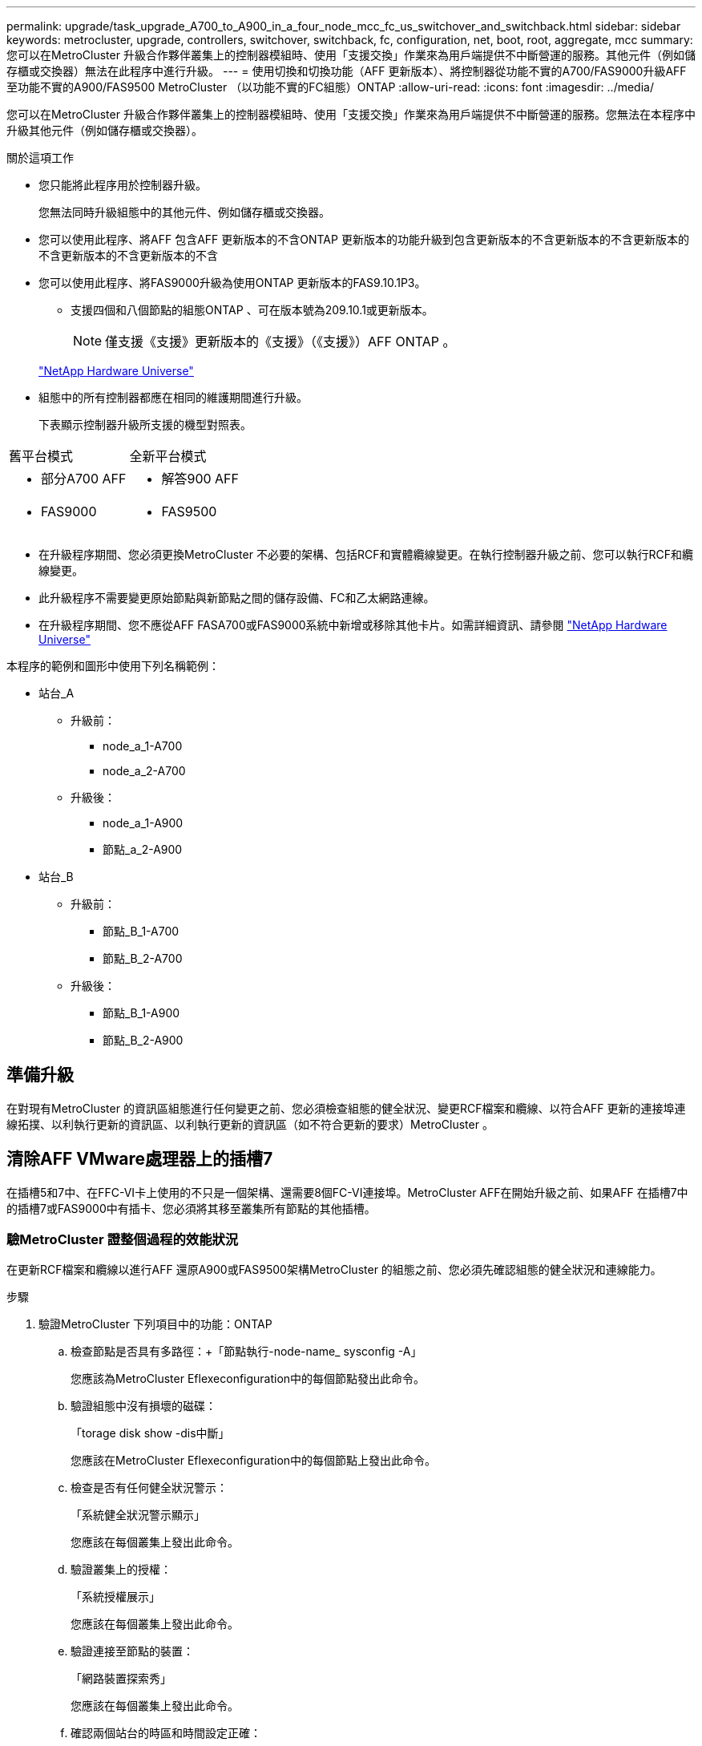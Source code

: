 ---
permalink: upgrade/task_upgrade_A700_to_A900_in_a_four_node_mcc_fc_us_switchover_and_switchback.html 
sidebar: sidebar 
keywords: metrocluster, upgrade, controllers, switchover, switchback, fc, configuration, net, boot, root, aggregate, mcc 
summary: 您可以在MetroCluster 升級合作夥伴叢集上的控制器模組時、使用「支援交換」作業來為用戶端提供不中斷營運的服務。其他元件（例如儲存櫃或交換器）無法在此程序中進行升級。 
---
= 使用切換和切換功能（AFF 更新版本）、將控制器從功能不實的A700/FAS9000升級AFF 至功能不實的A900/FAS9500 MetroCluster （以功能不實的FC組態）ONTAP
:allow-uri-read: 
:icons: font
:imagesdir: ../media/


[role="lead"]
您可以在MetroCluster 升級合作夥伴叢集上的控制器模組時、使用「支援交換」作業來為用戶端提供不中斷營運的服務。您無法在本程序中升級其他元件（例如儲存櫃或交換器）。

.關於這項工作
* 您只能將此程序用於控制器升級。
+
您無法同時升級組態中的其他元件、例如儲存櫃或交換器。

* 您可以使用此程序、將AFF 包含AFF 更新版本的不含ONTAP 更新版本的功能升級到包含更新版本的不含更新版本的不含更新版本的不含更新版本的不含更新版本的不含
* 您可以使用此程序、將FAS9000升級為使用ONTAP 更新版本的FAS9.10.1P3。
+
** 支援四個和八個節點的組態ONTAP 、可在版本號為209.10.1或更新版本。
+

NOTE: 僅支援《支援》更新版本的《支援》（《支援》）AFF ONTAP 。

+
https://hwu.netapp.com/["NetApp Hardware Universe"^]



* 組態中的所有控制器都應在相同的維護期間進行升級。
+
下表顯示控制器升級所支援的機型對照表。



|===


| 舊平台模式 | 全新平台模式 


 a| 
* 部分A700 AFF

 a| 
* 解答900 AFF




 a| 
* FAS9000

 a| 
* FAS9500


|===
* 在升級程序期間、您必須更換MetroCluster 不必要的架構、包括RCF和實體纜線變更。在執行控制器升級之前、您可以執行RCF和纜線變更。
* 此升級程序不需要變更原始節點與新節點之間的儲存設備、FC和乙太網路連線。
* 在升級程序期間、您不應從AFF FASA700或FAS9000系統中新增或移除其他卡片。如需詳細資訊、請參閱 https://hwu.netapp.com/["NetApp Hardware Universe"^]


本程序的範例和圖形中使用下列名稱範例：

* 站台_A
+
** 升級前：
+
*** node_a_1-A700
*** node_a_2-A700


** 升級後：
+
*** node_a_1-A900
*** 節點_a_2-A900




* 站台_B
+
** 升級前：
+
*** 節點_B_1-A700
*** 節點_B_2-A700


** 升級後：
+
*** 節點_B_1-A900
*** 節點_B_2-A900








== 準備升級

在對現有MetroCluster 的資訊區組態進行任何變更之前、您必須檢查組態的健全狀況、變更RCF檔案和纜線、以符合AFF 更新的連接埠連線拓撲、以利執行更新的資訊區、以利執行更新的資訊區（如不符合更新的要求）MetroCluster 。



== 清除AFF VMware處理器上的插槽7

在插槽5和7中、在FFC-VI卡上使用的不只是一個架構、還需要8個FC-VI連接埠。MetroCluster AFF在開始升級之前、如果AFF 在插槽7中的插槽7或FAS9000中有插卡、您必須將其移至叢集所有節點的其他插槽。



=== 驗MetroCluster 證整個過程的效能狀況

在更新RCF檔案和纜線以進行AFF 還原A900或FAS9500架構MetroCluster 的組態之前、您必須先確認組態的健全狀況和連線能力。

.步驟
. 驗證MetroCluster 下列項目中的功能：ONTAP
+
.. 檢查節點是否具有多路徑：+「節點執行-node-name_ sysconfig -A」
+
您應該為MetroCluster Eflexeconfiguration中的每個節點發出此命令。

.. 驗證組態中沒有損壞的磁碟：
+
「torage disk show -dis中斷」

+
您應該在MetroCluster Eflexeconfiguration中的每個節點上發出此命令。

.. 檢查是否有任何健全狀況警示：
+
「系統健全狀況警示顯示」

+
您應該在每個叢集上發出此命令。

.. 驗證叢集上的授權：
+
「系統授權展示」

+
您應該在每個叢集上發出此命令。

.. 驗證連接至節點的裝置：
+
「網路裝置探索秀」

+
您應該在每個叢集上發出此命令。

.. 確認兩個站台的時區和時間設定正確：
+
「叢集日期顯示」

+
您應該在每個叢集上發出此命令。您可以使用「叢集日期」命令來設定時間和時區。



. 檢查交換器上是否有任何健全狀況警示（如果有）：
+
「torage switchshow」

+
您應該在每個叢集上發出此命令。

. 確認MetroCluster 執行功能不正常的操作模式、並執行MetroCluster 功能不實的檢查。
+
.. 確認MetroCluster 執行功能組態、並確認操作模式正常：
+
《不看》MetroCluster

.. 確認顯示所有預期節點：
+
「不一樣的秀」MetroCluster

.. 發出下列命令：
+
《不一樣的跑程》MetroCluster

.. 顯示MetroCluster 檢查結果：
+
《不一樣的表演》MetroCluster



. 使用MetroCluster 「資訊工具」檢查「資訊系統」的纜線。Config Advisor
+
.. 下載並執行Config Advisor 更新。
+
https://mysupport.netapp.com/site/tools/tool-eula/activeiq-configadvisor["NetApp下載Config Advisor"^]

.. 執行Config Advisor 完功能後、請檢閱工具的輸出結果、並依照輸出中的建議來解決發現的任何問題。






=== 更新Fabric交換器RCF檔案

相較於一個由一個4埠FC-VI介面卡所需的單個4埠介面AFF 卡、每MetroCluster 個節點需要兩個4埠FC-VI介面卡才能使用此功能。AFF在開始將控制器升級至AFF Ardora900或FAS9500控制器之前、您必須先修改Fabric交換器RCF檔案、以支援AFF 該架構A900或FAS9500連線拓撲。

. 從 https://mysupport.netapp.com/site/products/all/details/metrocluster-rcf/downloads-tab["RCF檔案下載頁面MetroCluster"^]下載AFF 適用於不支援的RC900或FAS9500架構MetroCluster 的正確RCF檔案、以及AFF 使用於支援該功能的交換器機型（例如：）A700或FAS9000組態。
. [[Update：RCF]依照中的步驟、更新Fabric A交換器、交換器A1和交換器B1上的RCF檔案 link:../disaster-recovery/task_cfg_switches_mcfc.html["設定FC交換器"]。
+

NOTE: RCF檔案更新以支援AFF 不支援不支援使用支援不支援的A900或FAS9500架構MetroCluster 的BIOS組態、並不會影響AFF 使用於支援不支援該功能的連接埠和連線。MetroCluster

. 更新Fabric A交換器上的RCF檔案之後、所有的儲存設備和FC-VI連線都應該上線。檢查FC-VI連線：
+
《不互連鏡像秀》MetroCluster

+
.. 驗證本地和遠端站台磁碟是否列在「sysconfig」輸出中。


. [[VERIFY - health]您必須在MetroCluster Fabric A交換器的RCF檔案更新之後、確認該功能的運作狀況良好。
+
.. 檢查Metro叢集連線：MetroCluster 「不互通的鏡像顯示」
.. 執行MetroCluster 本檢查：MetroCluster 「不全檢查路跑」
.. 當路跑完成時、請參閱MetroCluster 《MetroCluster 不景檢查秀》（《不景檢查秀》）的《不景運行結果》（英文）


. 重複更新Fabric B交換器（交換器2和4） <<Update-RCF,步驟2>> 至 <<verify-healthy,步驟5.>>。




=== 更新MetroCluster RCF檔案後、請確認此功能組態的健全狀況

在執行升級之前、您必須先驗證MetroCluster 整個過程的健全狀況和連線能力。

.步驟
. 驗證MetroCluster 下列項目中的功能：ONTAP
+
.. 檢查節點是否具有多路徑：+「節點執行-node-name_ sysconfig -A」
+
您應該為MetroCluster Eflexeconfiguration中的每個節點發出此命令。

.. 驗證組態中沒有損壞的磁碟：
+
「torage disk show -dis中斷」

+
您應該在MetroCluster Eflexeconfiguration中的每個節點上發出此命令。

.. 檢查是否有任何健全狀況警示：
+
「系統健全狀況警示顯示」

+
您應該在每個叢集上發出此命令。

.. 驗證叢集上的授權：
+
「系統授權展示」

+
您應該在每個叢集上發出此命令。

.. 驗證連接至節點的裝置：
+
「網路裝置探索秀」

+
您應該在每個叢集上發出此命令。

.. 確認兩個站台的時區和時間設定正確：
+
「叢集日期顯示」

+
您應該在每個叢集上發出此命令。您可以使用「叢集日期」命令來設定時間和時區。



. 檢查交換器上是否有任何健全狀況警示（如果有）：
+
「torage switchshow」

+
您應該在每個叢集上發出此命令。

. 確認MetroCluster 執行功能不正常的操作模式、並執行MetroCluster 功能不實的檢查。
+
.. 確認MetroCluster 執行功能組態、並確認操作模式正常：
+
《不看》MetroCluster

.. 確認顯示所有預期節點：
+
「不一樣的秀」MetroCluster

.. 發出下列命令：
+
《不一樣的跑程》MetroCluster

.. 顯示MetroCluster 檢查結果：
+
《不一樣的表演》MetroCluster



. 使用MetroCluster 「資訊工具」檢查「資訊系統」的纜線。Config Advisor
+
.. 下載並執行Config Advisor 更新。
+
https://mysupport.netapp.com/site/tools/tool-eula/activeiq-configadvisor["NetApp下載Config Advisor"^]

.. 執行Config Advisor 完功能後、請檢閱工具的輸出結果、並依照輸出中的建議來解決發現的任何問題。






=== 將連接埠從AFF FASA700或FAS9000節點對應到AFF FASA900或FAS9500節點

在控制器升級過程中、您只能變更本程序中提及的連線。

如果AFF 插槽7中有一張介面卡、則應先將其移至另一個插槽、再開始執行控制器升級程序。您必須有插槽7、才能新增MetroCluster 功能在VMware FASA900或FAS9500控制器上執行Fabric效益所需的第二個FC-VI介面卡AFF 。



=== 在升級之前收集資訊

在升級之前、您必須先收集每個節點的資訊、並視需要調整網路廣播網域、移除任何VLAN和介面群組、以及收集加密資訊。

此工作是在現有MetroCluster 的不只是功能的基礎上執行。

.步驟
. 收集MetroCluster 這個功能不實的組態節點系統ID：
+
「MetroCluster 這個節點顯示欄位節點系統ID、DR-Partner SystemID」

+
在更換程序期間、您將以控制器模組的系統ID來取代這些系統ID。

+
在此範例中、若為四節點MetroCluster 的SFC組態、則會擷取下列舊系統ID：

+
** 節點_a_1-A700：537037649
** 節點_a_2-A700：537407030
** 節點_B_1-A700：0537407114
** 節點_B_2-A700：537035354


+
[listing]
----
Cluster_A::*> metrocluster node show -fields node-systemid,ha-partner-systemid,dr-partner-systemid,dr-auxiliary-systemid
dr-group-id cluster    node           node-systemid ha-partner-systemid dr-partner-systemid dr-auxiliary-systemid
----------- ------------------------- ------------- ------------------- ------------------- ---------------------
1           Cluster_A  nodeA_1-A700   537407114     537035354           537411005           537410611
1           Cluster_A  nodeA_2-A700   537035354     537407114           537410611           537411005
1           Cluster_B  nodeB_1-A700   537410611     537411005           537035354           537407114
1           Cluster_B  nodeB_2-A700   537411005

4 entries were displayed.
----
. 收集每個節點的連接埠和LIF資訊。
+
您應該為每個節點收集下列命令的輸出：

+
** 「網路介面show -role叢集、node-mgmt」
** 「網路連接埠show -node-name_-type Physical」
** 「網路連接埠VLAN show -node-name_」
** 「網路連接埠ifgrp show -node_node_name_-instance」
** 「網路連接埠廣播網域節目」
** 「網路連接埠連線能力顯示-詳細資料」
** 「網路IPSpace節目」
** 「Volume show」
** 《集合體展》
** 「系統節點執行節點_norme-name_ sysconfig -A」


. 如果MetroCluster 支援SAN組態、請收集相關資訊。
+
您應該收集下列命令的輸出：

+
** 「FCP介面卡顯示-instance」
** 「FCP介面show -instance」
** 「iSCSI介面展示」
** 「ucadmin show」


. 如果根磁碟區已加密、請收集並儲存用於金鑰管理程式的通關密碼：
+
「安全金鑰管理程式備份展示」

. 如果MetroCluster 這個節點正在使用磁碟區或集合體的加密功能、請複製金鑰和複製密碼的相關資訊。
+
如需其他資訊、請參閱 https://docs.netapp.com/us-en/ontap/encryption-at-rest/backup-key-management-information-manual-task.html["手動備份內建金鑰管理資訊"^]。

+
.. 如果已設定Onboard Key Manager：
+
「安全金鑰管理程式內建show Backup」

+
稍後在升級程序中、您將需要密碼。

.. 如果已設定企業金鑰管理（KMIP）、請發出下列命令：
+
「安全金鑰管理程式外部show -instance」

+
「安全金鑰管理程式金鑰查詢」







=== 從斷路器或其他監控軟體移除現有組態

如果現有的組態是以MetroCluster 可啟動切換的ESITTiebreaker組態或其他協力廠商應用程式（例如ClusterLion）來監控、則MetroCluster 在轉換之前、您必須先從斷路器或其他軟體移除該組態。

.步驟
. 從MetroCluster Tiebreaker軟體移除現有的部分組態。
+
link:../tiebreaker/concept_configuring_the_tiebreaker_software.html#removing-metrocluster-configurations["移除MetroCluster 部分組態"]

. 從MetroCluster 任何可啟動切換的第三方應用程式移除現有的功能。
+
請參閱應用程式的文件。





=== 在維護前傳送自訂AutoSupport 的支援訊息

在執行維護之前、您應發出AutoSupport 一份不知所知的訊息、通知NetApp技術支援部門正在進行維護。告知技術支援部門正在進行維護、可防止他們假設發生中斷、而開啟案例。

此工作必須在每MetroCluster 個站台上執行。

.步驟
. 為了避免自動產生支援案例、請傳送AutoSupport 一個不全訊息來表示正在進行維護。
+
.. 發出下列命令：
+
「系統節點AutoSupport 不支援節點*-type all -most maints=_maintening-window-in-thing__」

+
「維護時段」指定維護時段的長度、最長72小時。如果維護作業在時間結束之前完成、您可以叫用AutoSupport 指示維護期間結束的資訊消息：

+
「系統節點AutoSupport 不完整地叫用節點*-type all -most MAn=end」

.. 在合作夥伴叢集上重複執行命令。






== 切換MetroCluster 整個過程

您必須將組態切換為站台A、才能升級站台B上的平台。

此工作必須在sSite _A上執行

完成此工作之後、Site_A會處於作用中狀態、並為兩個站台提供資料。站台_B處於非作用中狀態、準備開始升級程序、如下圖所示。（此圖也適用於將FAS9000升級至FAS9500控制器。）

image::../media/mcc_upgrade_cluster_a_in_switchover_A900.png[在switchover A900中、MCC升級叢集A]

.步驟
. 切換MetroCluster 到站台A的支援、以便站台B的節點升級：
+
.. 在se_a上發出下列命令：
+
「不需要更換控制器」MetroCluster

+
此作業可能需要數分鐘才能完成。

.. 監控切換作業：
+
《不穩定營運展》MetroCluster

.. 作業完成後、請確認節點處於切換狀態：
+
《不看》MetroCluster

.. 檢查MetroCluster 不實節點的狀態：
+
「不一樣的秀」MetroCluster



. 修復資料集合體。
+
.. 修復資料集合體：
+
《資料整合的修復》MetroCluster

.. 在MetroCluster 健全的叢集上執行「flexoperationshow」命令、確認修復作業已完成：
+
[listing]
----

cluster_A::> metrocluster operation show
  Operation: heal-aggregates
      State: successful
 Start Time: 7/29/2020 20:54:41
   End Time: 7/29/2020 20:54:42
     Errors: -
----


. 修復根Aggregate。
+
.. 修復資料集合體：
+
「修復根集合體」MetroCluster

.. 在MetroCluster 健全的叢集上執行「flexoperationshow」命令、確認修復作業已完成：
+
[listing]
----

cluster_A::> metrocluster operation show
  Operation: heal-root-aggregates
      State: successful
 Start Time: 7/29/2020 20:58:41
   End Time: 7/29/2020 20:59:42
     Errors: -
----






== 移除AFF 站台B上的「功能不整」或「FAS9000」控制器模組和「系統管理」

您必須從組態中移除舊的控制器。

您可在s站 點B上執行此工作

如果您尚未接地、請正確接地。

.步驟
. 連接到站台B的舊控制器序列主控台（node_B_1-700和node_B_2-700）、並確認其顯示「loader"（載入器）提示。
. 從站台B的兩個節點收集bootarg值：「printenv」
. 關閉站台B的機箱電源




== 從站台B的兩個節點上移除控制器模組和NVS



=== 移除AFF 「功能不整」或「FAS9000」控制器模組

請使用下列程序移除AFF 不適用的A700或FAS9000控制器模組。

.步驟
. 在卸下控制器模組之前、請先從控制器模組拔下主控台纜線（如果有）和管理纜線。
. 解除鎖定並從機箱中取出控制器模組。
+
.. 將CAM把手上的橘色按鈕向下推、直到解鎖為止。
+
image:../media/drw_9500_remove_PCM.png["控制器"]

+
|===


| image:../media/number1.png["第1名"] | CAM握把釋放鈕 


| image:../media/number2.png["第2名"] | CAM握把 
|===
.. 旋轉CAM握把、使其完全脫離機箱的控制器模組、然後將控制器模組滑出機箱。將控制器模組滑出機箱時、請確定您支援控制器模組的底部。






=== 移除AFF 「FASA700」或「FAS9000 NVS」模組

請使用下列程序移除AFF 「不適用的」A700或FAS9000 NVS模組。


NOTE: 插槽6中有一個介面卡、就是系統中其他模組的兩倍高度。AFF

. 解除鎖定、然後從插槽6移除NVS。
+
.. 按下帶有字母和編號的CAM按鈕。CAM按鈕會從機箱移出。
.. 向下轉動CAM栓鎖、直到其處於水平位置。此時、系統會從機箱中鬆脫、並移動數英吋。
.. 拉動模組面兩側的拉片、將NVS從機箱中移除。
+
image:../media/drw_a900_move-remove_NVRAM_module.png["NVS模組"]

+
|===


| image:../media/number1.png["第1名"] | I/O CAM栓鎖有編號和編號 


| image:../media/number2.png["第2名"] | I/O鎖定完全解除鎖定 
|===





NOTE: 如果AFF 有任何附加模組在ESIA700或FAS9000非揮發性儲存模組上做為核心傾印裝置、請勿將這些模組傳輸至AFF ESIA900或FAS9500軟體。請勿將AFF 任何零件從無法識別的A700或A900控制器模組和NVS移轉至AFF 無法識別的A900或FAS9500控制器模組。



== 安裝AFF 「FASA900」或「FAS9500」的NVS和控制器模組

您必須在AFF Site_B的兩個節點上、安裝升級套件中的更新套件、以安裝不支援的A900或FAS9500軟體和控制器模組請勿將coredump裝置從AFF 無法識別的A700或FAS9000 NVS模組移至AFF 無法識別的A900或FAS9500 NVS模組。

如果您尚未接地、請正確接地。



=== 安裝AFF 《不再需要的產品」

請使用下列程序、在AFF 站台_B的兩個節點插槽6中安裝支援不支援的A900或FAS9500

.步驟
. 將NVS與插槽6中機箱開孔的邊緣對齊。
. 將NVS輕推入插槽、直到帶有字母和編號的I/O CAM栓開始與I/O CAM栓接合為止、然後將I/O CAM栓完全推入、以將NVS鎖定到位。
+
image:../media/drw_a900_move-remove_NVRAM_module.png["NVS模組"]

+
|===


| image:../media/number1.png["第1名"] | I/O CAM栓鎖有編號和編號 


| image:../media/number2.png["第2名"] | I/O鎖定完全解除鎖定 
|===




=== 安裝AFF 「FASA900」或「FAS9500」控制器模組

請使用下列程序來安裝AFF 《非洲的不規則及不規則」（FAS900）或「FAS9500」（FAS9500）控制器模組。

.步驟
. 將控制器模組的一端與機箱的開口對齊、然後將控制器模組輕推至系統的一半。
. 將控制器模組穩固地推入機箱、直到它與中間板完全接入。控制器模組完全就位時、鎖定鎖定鎖定會上升。
+

CAUTION: 將控制器模組滑入機箱時、請勿過度施力、以免損壞連接器。

. 將管理連接埠和主控台連接埠連接至控制器模組。
+
image:../media/drw_9500_remove_PCM.png["控制器"]

+
|===


| image:../media/number1.png["第1名"] | CAM握把釋放鈕 


| image:../media/number2.png["第2名"] | CAM握把 
|===
. 在每個節點的插槽7中安裝第二個X91129A卡。
+
.. 將FC VI連接埠從插槽7連接至交換器。請參閱 link:../install-fc/index.html["網路附加安裝與組態"] 記錄並前往AFF 您MetroCluster 環境中交換器類型的《關於Arfe A900或FAS9500 Fabric的鏈接要求》。


. 開啟機箱電源並連接至序列主控台。
. BIOS初始化之後、如果節點開始自動開機、請按Ctrl-C中斷自動開機
. 中斷自動開機之後、節點會在載入程式提示字元停止。如果您未準時中斷自動開機、且節點1開始開機、請等待提示訊息、按Ctrl-C進入開機功能表。節點在開機功能表停止後、請使用選項8重新啟動節點、並在重新開機期間中斷自動開機。
. 在"loader"提示下、設定預設環境變數：「et-Defaults」
. 儲存預設環境變數設定：「aveenv」




=== 在站台B上為節點開機

在交換AFF 完FASA900或FAS9500控制器模組和NVS之後、您需要將AFF 該節點的叢集開機至NETBOOT或FAS9500節點、並安裝叢ONTAP 集上執行的相同的版本更新和修補程式層級。「netboot」一詞是指您從ONTAP 儲存在遠端伺服器上的支援影像進行開機。在準備「netboot」時、您必須在ONTAP 系統可以存取的網路伺服器上新增一份《支援》9開機映像複本。

除非安裝在機箱中並已開啟電源、否則無法檢查ONTAP 安裝在AFF 架構更新媒體上的更新版本。在進行升級的過程中、在S景A900或FAS9500開機媒體上執行的支援功能版本必須與在進行升級的支援功能上執行的支援功能相同、而且主要和備份開機映像都必須相符。ONTAP AFF ONTAP AFF您可以在開機功能表中執行「netboot」、然後執行「wappeconfig」命令來設定映像。如果控制器模組先前曾在另一個叢集中使用、則「wifeconfig」命令會清除開機媒體上的任何剩餘組態。

.開始之前
* 確認您可以使用系統存取HTTP伺服器。
* 您需要從下載系統所需的系統檔案、以及ONTAP 正確版本的《》 link:https://mysupport.netapp.com/site/["NetApp支援"^] 網站。關於這項工作、如果ONTAP 安裝的版本與原始控制器上安裝的版本不同、您必須「netboot」新的控制器。安裝每個新的控制器之後、您可以從ONTAP 儲存在Web伺服器上的Image9映像來啟動系統。然後、您可以將正確的檔案下載到開機媒體裝置、以供後續系統開機。


.步驟
. 存取 link:https://mysupport.netapp.com/site/["NetApp支援"^] 下載執行系統netboot所需的檔案、以執行系統的netboot。
. [step2-download-software]請ONTAP 從NetApp支援網站的軟體下載區段下載適當的支援軟體、並將「<ONTAP_VERSION >_image.tgz」檔案儲存在可從網路存取的目錄中。
. 切換至網路存取目錄、並確認您所需的檔案可用。您的目錄清單應包含「<ONTAP_VERSION >_image.tgz」。
. 選擇下列其中一項動作來設定「netboot」連線。附註：您應該使用管理連接埠和IP作為「netboot」連線。請勿使用資料LIF IP、否則在執行升級時可能會發生資料中斷。
+
|===


| 如果動態主機組態傳輸協定（DHCP）是... | 然後... 


| 執行中 | 在開機環境提示字元中使用下列命令自動設定連線：「ifconfige0M -auto」 


| 未執行 | 在開機環境提示字元中使用下列命令手動設定連線：「ifconfige0M -addr=<filer_addr>-mask=<網路遮罩>-gateway=- dns =<dns _addr> domain=<dns網域>'<filer_addr>'是儲存系統的IP位址。「網路遮罩」是儲存系統的網路遮罩。「<閘道>」是儲存系統的閘道。'<DNs_addr>'是網路上名稱伺服器的IP位址。此參數為選用項目。'<DNs_domain>'是網域名稱服務（DNS）網域名稱。此參數為選用項目。附註：您的介面可能需要其他參數。在韌體提示字元中輸入說明以取得詳細資料。 
|===
. 在節點1上執行「netboot」：「netboot http://<web_server_ip/path_to_web_accessible_directory>/netboot/kernel`[]「<path_to_the_web-易於 存取的目錄>」應該會引導您下載「<ONTAP_VERSION >_image.tgz」 <<step2-download-software,步驟2>>。
+

NOTE: 請勿中斷開機。

. 等待AFF 執行於處理器A900或FAS9500控制器模組上的節點1開機、並顯示開機功能表選項、如下所示：
+
[listing]
----
Please choose one of the following:

(1)  Normal Boot.
(2)  Boot without /etc/rc.
(3)  Change password.
(4)  Clean configuration and initialize all disks.
(5)  Maintenance mode boot.
(6)  Update flash from backup config.
(7)  Install new software first.
(8)  Reboot node.
(9)  Configure Advanced Drive Partitioning.
(10) Set Onboard Key Manager recovery secrets.
(11) Configure node for external key management.
Selection (1-11)?
----
. 從開機功能表中、選取選項「（7）Install new software first（先安裝新軟體）」。此功能表選項會下載新ONTAP 的功能表映像、並將其安裝至開機裝置。
+

NOTE: 請忽略下列訊息：「HA配對不支援不中斷升級此程序。 本附註適用於不中斷營運ONTAP 的更新版軟體、不適用於控制器升級。請務必使用netboot將新節點更新為所需映像。如果您使用其他方法在新控制器上安裝映像、可能會安裝錯誤的映像。此問題適用於ONTAP 所有的版本。

. 如果系統提示您繼續此程序、請輸入「y」、並在系統提示您輸入套件時、輸入URL：http://<web_server_ip/path_to_web-accessible_directory>/<ontap_version>_image.tgz[]
. 完成下列子步驟以重新啟動控制器模組：
+
.. 當您看到以下提示時、請輸入「n」跳過備份恢復：「您現在要還原備份組態嗎？｛y | n｝
.. 當您看到下列提示時、請輸入「y」重新開機：「必須重新開機節點、才能開始使用新安裝的軟體。是否要立即重新開機？｛y | n｝
+
控制器模組會重新開機、但會在開機功能表停止、因為開機裝置已重新格式化、而且需要還原組態資料。



. 出現提示時、請執行「wecponfig」命令、清除開機媒體上任何先前的組態：
+
.. 當您看到以下訊息時、請回答「yes」：「這將會刪除重要的系統組態、包括叢集成員資格。警告：請勿在已接管的HA節點上執行此選項。您確定要繼續嗎
.. 節點會重新開機以完成「wecpionfig」、然後在開機功能表停止。


. 從開機功能表中選取「5」選項以進入維護模式。對提示回答「yes」、直到節點在維護模式和命令提示字元「*>」停止為止。




=== 還原HBA組態

視控制器模組中是否有HBA卡及其組態而定、您必須針對站台的使用狀況正確設定這些卡。

.步驟
. 在維護模式中、設定系統中任何HBA的設定：
+
.. 檢查連接埠的目前設定：「ucadmin show」
.. 視需要更新連接埠設定。


+
|===


| 如果您有此類型的HBA和所需模式... | 使用此命令... 


 a| 
CNA FC
 a| 
「ucadmin modify -m光纖信道-t啟動器_adapter-name_」



 a| 
CNA乙太網路
 a| 
「ucadmin modify -mode cna _adapter-name_」



 a| 
FC目標
 a| 
「fcadmin config -t target _adapter-name_」



 a| 
FC啟動器
 a| 
「fcadmin config -t啟動器_adapter-name_」

|===




=== 在新的控制器和機箱上設定HA狀態

您必須驗證控制器和機箱的HA狀態、並視需要更新狀態以符合您的系統組態。

.步驟
. 在維護模式中、顯示控制器模組和機箱的HA狀態：
+
《ha-config show》

+
所有元件的HA狀態應為MCC。

. 如果顯示的控制器或機箱系統狀態不正確、請設定HA狀態：
+
「ha-config modify控制器MCC」

+
「ha-config modify機箱MCC」

. 停止節點：「halt（停止）」節點應在「loader>」提示字元停止。
. 在每個節點上、檢查系統日期、時間和時區：「顯示日期」
. 如有必要、請以UTC或格林尼治標準時間（GMT）設定日期：「et date <mm/dd/ym>」（設定日期：月/日/西元年）
. 請在開機環境提示字元中使用下列命令檢查時間：「How Time」（顯示時間）
. 如有必要、請以UTC或格林尼治標準時間設定時間：「設定時間<hh：mm：ss>」
. 儲存設定：「aveenv」
. 收集環境變數：「prontenv」
. 將節點重新開機回「維護」模式、使組態變更生效：「boot_ONTAP maint」
. 確認您所做的變更有效、而且ucadmin顯示FC啟動器連接埠為線上狀態。
+
|===


| 如果您有此類HBA… | 使用此命令… 


 a| 
CNA
 a| 
「ucadmin show」



 a| 
FC
 a| 
「fcadmin show」

|===
. 驗證ha-config模式：「ha-config show」
+
.. 請確認您有下列輸出：
+
[listing]
----
*> ha-config show
Chassis HA configuration: mcc
Controller HA configuration: mcc
----






=== 在新的控制器和機箱上設定HA狀態

您必須驗證控制器和機箱的HA狀態、並視需要更新狀態以符合您的系統組態。

.步驟
. 在維護模式中、顯示控制器模組和機箱的HA狀態：
+
《ha-config show》

+
所有元件的HA狀態應為MCC。

+
|===


| 如果MetroCluster 該組態有... | HA狀態應該是... 


 a| 
兩個節點
 a| 
MCC-2n



 a| 
四或八個節點
 a| 
MCC

|===
. 如果顯示的控制器系統狀態不正確、請設定控制器模組和機箱的HA狀態：
+
|===


| 如果MetroCluster 該組態有... | 發出這些命令... 


 a| 
*兩個節點*
 a| 
「ha-config modify控制器MCC-2n」

「ha-config modify機箱MCC-2n」



 a| 
*四或八個節點*
 a| 
「ha-config modify控制器MCC」

「ha-config modify機箱MCC」

|===




=== 重新指派根Aggregate磁碟

使用先前收集的系統、將根Aggregate磁碟重新指派給新的控制器模組

此工作會在維護模式中執行。

舊系統ID已在中識別 link:task_upgrade_controllers_in_a_four_node_fc_mcc_us_switchover_and_switchback_mcc_fc_4n_cu.html["在升級之前收集資訊"]。

本程序中的範例使用具有下列系統ID的控制器：

|===


| 節點 | 舊系統ID | 新系統ID 


 a| 
節點_B_1
 a| 
4068741254
 a| 
1574774970

|===
.步驟
. 將所有其他連線連接至新的控制器模組（FC-VI、儲存設備、叢集互連等）。
. 停止系統、並從「loader"（載入器）提示字元開機至維護模式：
+
Boot_ONTAP maint

. 顯示node_B_1-A700擁有的磁碟：
+
「展示-A'」

+
輸出範例顯示新控制器模組的系統ID（1574774970）。不過、根Aggregate磁碟仍為舊系統ID（40687441254）所有。此範例並未顯示MetroCluster 由其他節點所擁有的磁碟機、以供使用。

+
[listing]
----
*> disk show -a
Local System ID: 1574774970

  DISK         OWNER                     POOL   SERIAL NUMBER    HOME                      DR HOME
------------   -------------             -----  -------------    -------------             -------------
...
rr18:9.126L44 node_B_1-A700(4068741254)   Pool1  PZHYN0MD         node_B_1-A700(4068741254)  node_B_1-A700(4068741254)
rr18:9.126L49 node_B_1-A700(4068741254)   Pool1  PPG3J5HA         node_B_1-A700(4068741254)  node_B_1-A700(4068741254)
rr18:8.126L21 node_B_1-A700(4068741254)   Pool1  PZHTDSZD         node_B_1-A700(4068741254)  node_B_1-A700(4068741254)
rr18:8.126L2  node_B_1-A700(4068741254)   Pool0  S0M1J2CF         node_B_1-A700(4068741254)  node_B_1-A700(4068741254)
rr18:8.126L3  node_B_1-A700(4068741254)   Pool0  S0M0CQM5         node_B_1-A700(4068741254)  node_B_1-A700(4068741254)
rr18:9.126L27 node_B_1-A700(4068741254)   Pool0  S0M1PSDW         node_B_1-A700(4068741254)  node_B_1-A700(4068741254)
...
----
. 將磁碟機櫃上的根Aggregate磁碟重新指派給新的控制器：
+
"Disk reassign-s _old-sysid_-d _new－sysid_"

+
以下範例顯示磁碟機的重新指派：

+
[listing]
----
*> disk reassign -s 4068741254 -d 1574774970
Partner node must not be in Takeover mode during disk reassignment from maintenance mode.
Serious problems could result!!
Do not proceed with reassignment if the partner is in takeover mode. Abort reassignment (y/n)? n

After the node becomes operational, you must perform a takeover and giveback of the HA partner node to ensure disk reassignment is successful.
Do you want to continue (y/n)? Jul 14 19:23:49 [localhost:config.bridge.extra.port:error]: Both FC ports of FC-to-SAS bridge rtp-fc02-41-rr18:9.126L0 S/N [FB7500N107692] are attached to this controller.
y
Disk ownership will be updated on all disks previously belonging to Filer with sysid 4068741254.
Do you want to continue (y/n)? y
----
. 檢查是否已按照預期重新分配所有磁碟：「顯示磁碟」
+
[listing]
----
*> disk show
Local System ID: 1574774970

  DISK        OWNER                      POOL   SERIAL NUMBER   HOME                      DR HOME
------------  -------------              -----  -------------   -------------             -------------
rr18:8.126L18 node_B_1-A900(1574774970)   Pool1  PZHYN0MD        node_B_1-A900(1574774970)  node_B_1-A900(1574774970)
rr18:9.126L49 node_B_1-A900(1574774970)   Pool1  PPG3J5HA        node_B_1-A900(1574774970)  node_B_1-A900(1574774970)
rr18:8.126L21 node_B_1-A900(1574774970)   Pool1  PZHTDSZD        node_B_1-A900(1574774970)  node_B_1-A900(1574774970)
rr18:8.126L2  node_B_1-A900(1574774970)   Pool0  S0M1J2CF        node_B_1-A900(1574774970)  node_B_1-A900(1574774970)
rr18:9.126L29 node_B_1-A900(1574774970)   Pool0  S0M0CQM5        node_B_1-A900(1574774970)  node_B_1-A900(1574774970)
rr18:8.126L1  node_B_1-A900(1574774970)   Pool0  S0M1PSDW        node_B_1-A900(1574774970)  node_B_1-A900(1574774970)
*>
----
. 顯示Aggregate狀態：「aggr狀態」
+
[listing]
----
*> aggr status
           Aggr            State       Status           Options
aggr0_node_b_1-root    online      raid_dp, aggr    root, nosnap=on,
                           mirrored                     mirror_resync_priority=high(fixed)
                           fast zeroed
                           64-bit
----
. 在合作夥伴節點（node_B_2-A900）上重複上述步驟。




=== 開機新的控制器

您必須從開機功能表重新啟動控制器、才能更新控制器Flash映像。如果已設定加密、則需要執行其他步驟。

此工作必須在所有新控制器上執行。

.步驟
. 停止節點：「halt」
. 如果已設定外部金鑰管理程式、請設定相關的bootargs：
+
「bootarg.kmip.init.ipaddr _ip-address_」

+
「bootarg.kmip.init.netmask網路遮罩_」

+
「bootarg.kmip.init.gateway gateway-address_」

+
"etenv bootarg.kmip.init.interface _interface-id_"

. 顯示開機功能表：「boot_ONTAP功能表」
. 如果使用root加密、請針對金鑰管理組態發出開機功能表命令。
+
|===


| 如果您使用... | 選取此開機功能表選項... 


 a| 
內建金鑰管理
 a| 
選項10並依照提示提供必要的輸入、以恢復或還原金鑰管理程式組態



 a| 
外部金鑰管理
 a| 
選項11並依照提示提供必要的輸入、以恢復或還原金鑰管理程式組態

|===
. 如果已啟用自動開機、請按下control-c中斷自動開機
. 從開機功能表中、執行選項（6）。
+

NOTE: 選項6會在完成之前重新啟動節點兩次。

+
對系統ID變更提示回應「y」。等待第二個重新開機訊息：

+
[listing]
----
Successfully restored env file from boot media...

Rebooting to load the restored env file...
----
. 再次檢查合作夥伴sysid是否正確：「prontenv合作夥伴sysid」
+
如果合作夥伴sysid不正確、請設定：「etenv合作夥伴sysid _Partner sysid_」

. 如果使用root加密、請針對金鑰管理組態再次發出開機功能表命令。
+
|===


| 如果您使用... | 選取此開機功能表選項... 


 a| 
內建金鑰管理
 a| 
選項10並依照提示提供必要的輸入、以恢復或還原金鑰管理程式組態



 a| 
外部金鑰管理
 a| 
選項11並依照提示提供必要的輸入、以恢復或還原金鑰管理程式組態

|===
+
您可能需要在開機功能表提示字元中多次發出「主機蓋_xxxxxxxxxxxx_keymanager」命令、直到節點完全開機為止。

. 開機節點：「boot_ONTAP」
. 等待替換的節點開機。
+
如果任一節點處於接管模式、請使用「儲存容錯移轉恢復」命令執行恢復。

. 確認所有連接埠都位於廣播網域中：
+
.. 檢視廣播網域：
+
「網路連接埠廣播網域節目」

.. 視需要將任何連接埠新增至廣播網域。
+
link:https://docs.netapp.com/us-en/ontap/networking/add_or_remove_ports_from_a_broadcast_domain97.html["新增或移除廣播網域中的連接埠"^]

.. 將用於託管叢集間生命體的實體連接埠新增至對應的Broadcast網域。
.. 修改叢集間的LIF、將新的實體連接埠當作主連接埠使用。
.. 在叢集間生命體啟動之後、請檢查叢集對等端點狀態、並視需要重新建立叢集對等端點。
+
您可能需要重新設定叢集對等關係。

+
link:https://docs.netapp.com/us-en/ontap-metrocluster/install-fc/concept_configure_the_mcc_software_in_ontap.html#peering-the-clusters["建立叢集對等關係"]

.. 視需要重新建立VLAN和介面群組。
+
VLAN和介面群組成員資格可能與舊節點不同。

+
link:https://docs.netapp.com/us-en/ontap/networking/configure_vlans_over_physical_ports.html#create-a-vlan["建立VLAN"^]

+
link:https://docs.netapp.com/us-en/ontap/networking/combine_physical_ports_to_create_interface_groups.html["結合實體連接埠以建立介面群組"^]



. 如果使用加密、請使用適用於金鑰管理組態的正確命令來還原金鑰。
+
|===


| 如果您使用... | 使用此命令... 


 a| 
內建金鑰管理
 a| 
「安全金鑰管理程式內建同步」

如需詳細資訊、請參閱 link:https://docs.netapp.com/us-en/ontap/encryption-at-rest/restore-onboard-key-management-encryption-keys-task.html["還原內建金鑰管理加密金鑰"^]。



 a| 
外部金鑰管理
 a| 
「安全金鑰管理程式外部還原-vserver _svm_-node_node_-key-server _host_name | ip_address: port_-key-id key_id -key-tag key_tag _node-name_」

如需詳細資訊、請參閱 link:https://docs.netapp.com/us-en/ontap/encryption-at-rest/restore-external-encryption-keys-93-later-task.html["還原外部金鑰管理加密金鑰"^]。

|===




=== 驗證LIF組態

在切換回復之前、請先確認將l生命 存放在適當的節點/連接埠上。需要執行下列步驟

此工作是在站台B上執行、節點已使用根集合體開機。

.步驟
. 在進行切換之前、請先確認正式作業存放在適當的節點和連接埠上。
+
.. 變更為進階權限層級：
+
"進階權限"

.. 置換連接埠組態以確保正確放置LIF：
+
「vserver config override -command「network interface modify」-vserver _vserver_name_-home-port _active_port_after升級_-lif_lif_name_-home-node_new_norme_name_」

+
在「vserver config override」命令中輸入「network interface modify」命令時、您無法使用標籤自動完成功能。您可以使用autosplete建立「網路介面修改」、然後以「vserver config override」命令將其包含在內。

.. 返回管理員權限等級：+「設置權限管理」


. 將介面還原至其主節點：
+
「網路介面回復*-vserver _vserver名稱_」

+
視需要在所有SVM上執行此步驟。





== 切換回MetroCluster 還原組態

設定好新的控制器之後、您可以切換回MetroCluster 該組態、使組態恢復正常運作。

在本工作中、您將執行切換回復作業、將MetroCluster 該組態恢復正常運作。站台A上的節點仍在等待升級、如下圖所示。（此圖也適用於將FAS9000升級至FAS9500控制器）。

image::../media/mcc_upgrade_cluster_a_switchback_A900.png[四節點MetroCluster 的功能]

.步驟
. 在se_B上輸入「MetroCluster flexnodeshow」命令、然後檢查輸出。
+
.. 驗證新節點的顯示是否正確。
.. 確認新節點處於「等待切換回復狀態」。


. 切換叢集：
+
《還原》MetroCluster

. 檢查切換回復作業的進度：
+
《不看》MetroCluster

+
當輸出顯示「waiting for switchback」（等待切換）時、切換作業仍在進行中：

+
[listing]
----
cluster_B::> metrocluster show
Cluster                   Entry Name          State
------------------------- ------------------- -----------
 Local: cluster_B         Configuration state configured
                          Mode                switchover
                          AUSO Failure Domain -
Remote: cluster_A         Configuration state configured
                          Mode                waiting-for-switchback
                          AUSO Failure Domain -
----
+
當輸出顯示「正常」時、即完成切換作業：

+
[listing]
----
cluster_B::> metrocluster show
Cluster                   Entry Name          State
------------------------- ------------------- -----------
 Local: cluster_B         Configuration state configured
                          Mode                normal
                          AUSO Failure Domain -
Remote: cluster_A         Configuration state configured
                          Mode                normal
                          AUSO Failure Domain -
----
+
如果切換需要很長時間才能完成、您可以使用「MetroCluster 更新組態複寫重新同步狀態show」命令來檢查進行中基準的狀態。此命令處於進階權限層級。





== 檢查MetroCluster 資訊系統的健全狀況

升級控制器模組之後、您必須確認MetroCluster 該組態的健全狀況。

此工作可在MetroCluster 任何節點上執行、以進行不受限的組態設定。

.步驟
. 驗MetroCluster 證下列各項的功能：
+
.. 確認MetroCluster 執行功能組態、並確認操作模式正常：
+
《不看》MetroCluster

.. 執行功能檢查：MetroCluster
+
《不一樣的跑程》MetroCluster

.. 顯示MetroCluster 檢查結果：
+
《不一樣的表演》MetroCluster







== 升級s加_a上的節點

您必須在se_A上重複執行升級工作

.步驟
. 重複步驟、從開始升級se_a上的節點 link:task_upgrade_controllers_in_a_four_node_fc_mcc_us_switchover_and_switchback_mcc_fc_4n_cu.html["準備升級"]。
+
執行工作時、所有站台和節點的參考範例都會反轉。例如、當範例是從Site_A切換時、您將從Site_B切換





== 維護後傳送自訂AutoSupport 的資訊

完成升級之後、您應該傳送AutoSupport 一個不完整的訊息、指出維護已結束、以便繼續自動建立個案。

.步驟
. 若要恢復自動產生支援案例、請傳送AutoSupport 一個不完整的訊息、表示維護已完成。
+
.. 發出下列命令：
+
「系統節點AutoSupport 不完整地叫用節點*-type all -most MAn=end」

.. 在合作夥伴叢集上重複執行命令。






== 還原斷路器監控

如果MetroCluster 先前已將此組態設定為由斷路器軟體進行監控、您可以還原斷路器連線。

. 請依照下列步驟操作： link:../tiebreaker/concept_configuring_the_tiebreaker_software.html#adding-metrocluster-configurations["新增MetroCluster 功能"] 在「_Estriebreaker MetroCluster 安裝與組態」一節中。

